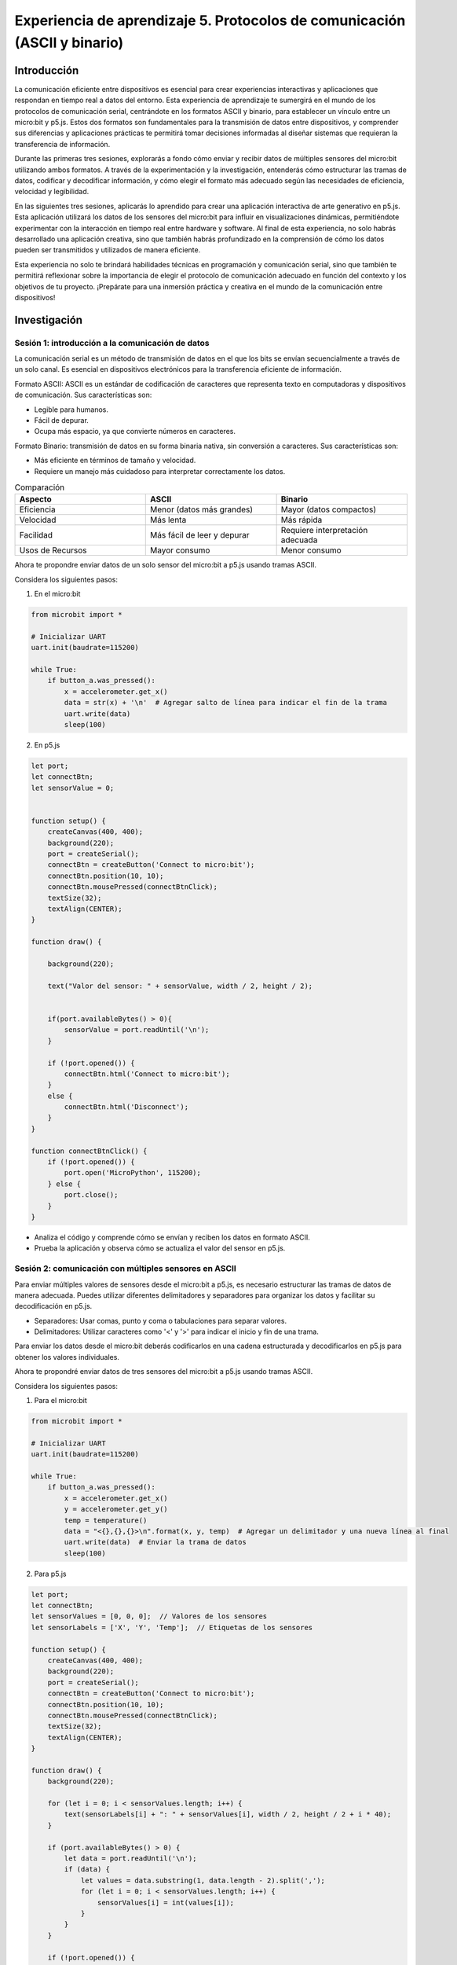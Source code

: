Experiencia de aprendizaje 5. Protocolos de comunicación (ASCII y binario)
============================================================================

Introducción
--------------

La comunicación eficiente entre dispositivos es esencial para crear experiencias interactivas y 
aplicaciones que respondan en tiempo real a datos del entorno. Esta experiencia de aprendizaje te 
sumergirá en el mundo de los protocolos de comunicación serial, centrándote en los formatos ASCII 
y binario, para establecer un vínculo entre un micro:bit y p5.js. Estos dos formatos son fundamentales 
para la transmisión de datos entre dispositivos, y comprender sus diferencias y aplicaciones prácticas 
te permitirá tomar decisiones informadas al diseñar sistemas que requieran la transferencia de información.

Durante las primeras tres sesiones, explorarás a fondo cómo enviar y recibir datos de múltiples sensores 
del micro:bit utilizando ambos formatos. A través de la experimentación y la investigación, entenderás 
cómo estructurar las tramas de datos, codificar y decodificar información, y cómo elegir el formato más 
adecuado según las necesidades de eficiencia, velocidad y legibilidad. 

En las siguientes tres sesiones, aplicarás lo aprendido para crear una aplicación interactiva de arte 
generativo en p5.js. Esta aplicación utilizará los datos de los sensores del micro:bit para influir 
en visualizaciones dinámicas, permitiéndote experimentar con la interacción en tiempo real entre 
hardware y software. Al final de esta experiencia, no solo habrás desarrollado una aplicación creativa, 
sino que también habrás profundizado en la comprensión de cómo los datos pueden ser transmitidos y 
utilizados de manera eficiente.

Esta experiencia no solo te brindará habilidades técnicas en programación y comunicación serial, sino 
que también te permitirá reflexionar sobre la importancia de elegir el protocolo de comunicación adecuado 
en función del contexto y los objetivos de tu proyecto. ¡Prepárate para una inmersión práctica y creativa 
en el mundo de la comunicación entre dispositivos!

Investigación 
---------------

Sesión 1: introducción a la comunicación de datos
***************************************************

La comunicación serial es un método de transmisión de datos en el que los bits se envían secuencialmente 
a través de un solo canal. Es esencial en dispositivos electrónicos para la transferencia eficiente 
de información.

Formato ASCII: ASCII es un estándar de codificación de caracteres que representa texto en computadoras 
y dispositivos de comunicación. Sus características son:

* Legible para humanos.
* Fácil de depurar.
* Ocupa más espacio, ya que convierte números en caracteres.

Formato Binario: transmisión de datos en su forma binaria nativa, sin conversión a caracteres. Sus 
características son:

* Más eficiente en términos de tamaño y velocidad.
* Requiere un manejo más cuidadoso para interpretar correctamente los datos.
  
.. list-table:: Comparación
    :widths: 25 25 25
    :header-rows: 1

    * - Aspecto
      - ASCII
      - Binario
    * - Eficiencia
      - Menor (datos más grandes)
      - Mayor (datos compactos) 
    * - Velocidad
      - Más lenta
      - Más rápida
    * - Facilidad
      - Más fácil de leer y depurar
      - Requiere interpretación adecuada
    * - Usos de Recursos
      - Mayor consumo
      - Menor consumo    

Ahora te propondre enviar datos de un solo sensor del micro:bit a p5.js usando tramas 
ASCII.

Considera los siguientes pasos:

1. En el micro:bit 

.. code-block:: python

    from microbit import *

    # Inicializar UART
    uart.init(baudrate=115200)

    while True:
        if button_a.was_pressed():
            x = accelerometer.get_x()
            data = str(x) + '\n'  # Agregar salto de línea para indicar el fin de la trama
            uart.write(data)
            sleep(100)

2. En p5.js 

.. code-block:: javascript

    let port;
    let connectBtn;
    let sensorValue = 0;


    function setup() {
        createCanvas(400, 400);
        background(220);
        port = createSerial();
        connectBtn = createButton('Connect to micro:bit');
        connectBtn.position(10, 10);
        connectBtn.mousePressed(connectBtnClick);
        textSize(32);
        textAlign(CENTER);
    }

    function draw() {
    
        background(220);

        text("Valor del sensor: " + sensorValue, width / 2, height / 2);


        if(port.availableBytes() > 0){
            sensorValue = port.readUntil('\n');
        }

        if (!port.opened()) {
            connectBtn.html('Connect to micro:bit');
        }
        else {
            connectBtn.html('Disconnect');
        }
    }

    function connectBtnClick() {
        if (!port.opened()) {
            port.open('MicroPython', 115200);
        } else {
            port.close();
        }
    }

* Analiza el código y comprende cómo se envían y reciben los datos en formato ASCII.
* Prueba la aplicación y observa cómo se actualiza el valor del sensor en p5.js.

Sesión 2: comunicación con múltiples sensores en ASCII
*********************************************************

Para enviar múltiples valores de sensores desde el micro:bit a p5.js, es necesario estructurar 
las tramas de datos de manera adecuada. Puedes utilizar diferentes delimitadores y separadores 
para organizar los datos y facilitar su decodificación en p5.js.

* Separadores: Usar comas, punto y coma o tabulaciones para separar valores.
* Delimitadores: Utilizar caracteres como '<' y '>' para indicar el inicio y fin de una trama.

Para enviar los datos desde el micro:bit deberás codificarlos en una cadena estructurada y 
decodificarlos en p5.js para obtener los valores individuales.

Ahora te propondré enviar datos de tres sensores del micro:bit a p5.js usando tramas ASCII.

Considera los siguientes pasos:

1. Para el micro:bit 

.. code-block:: python

    from microbit import *

    # Inicializar UART
    uart.init(baudrate=115200)

    while True:
        if button_a.was_pressed():
            x = accelerometer.get_x()
            y = accelerometer.get_y()
            temp = temperature()
            data = "<{},{},{}>\n".format(x, y, temp)  # Agregar un delimitador y una nueva línea al final
            uart.write(data)  # Enviar la trama de datos
            sleep(100)

2. Para p5.js

.. code-block:: javascript

    let port;
    let connectBtn;
    let sensorValues = [0, 0, 0];  // Valores de los sensores
    let sensorLabels = ['X', 'Y', 'Temp'];  // Etiquetas de los sensores

    function setup() {
        createCanvas(400, 400);
        background(220);
        port = createSerial();
        connectBtn = createButton('Connect to micro:bit');
        connectBtn.position(10, 10);
        connectBtn.mousePressed(connectBtnClick);
        textSize(32);
        textAlign(CENTER);
    }

    function draw() {
        background(220);

        for (let i = 0; i < sensorValues.length; i++) {
            text(sensorLabels[i] + ": " + sensorValues[i], width / 2, height / 2 + i * 40);
        }

        if (port.availableBytes() > 0) {
            let data = port.readUntil('\n');
            if (data) {
                let values = data.substring(1, data.length - 2).split(',');
                for (let i = 0; i < sensorValues.length; i++) {
                    sensorValues[i] = int(values[i]);
                }
            }
        }

        if (!port.opened()) {
            connectBtn.html('Connect to micro:bit');
        } else {
            connectBtn.html('Disconnect');
        }
    }

    function connectBtnClick() {
        if (!port.opened()) {
            port.open('MicroPython', 115200);
        } else {
            port.close();
        }
    }

* Analiza el código y comprende cómo se estructuran y decodifican las tramas de datos en p5.js.
* Prueba la aplicación y observa cómo se actualizan los valores de los sensores en p5.js.

Sesión 3: comunicación en formato binario
*******************************************

En la comunicación en formato binario los datos se transmiten en su forma binaria natural. Hay una 
mayor eficiencia en tamaño y velocidad. 

Comparado con ASCII:

* Eficiencia: en binario es más eficiente.
* Legibilidad: ASCII es más legible y fácil de depurar.
* Complejidad: en binario se requiere más cuidado al codificar y decodificar.

Ahora te mostraré cómo enviar datos en formato binario desde el micro:bit a p5.js.

Considera los siguientes pasos:

1. Para el micro:bit

.. code-block:: python

    from microbit import *
    import struct

    uart.init(baudrate=115200)

    while True:
        if button_a.was_pressed():
            x = accelerometer.get_x()
            y = accelerometer.get_y()
            temp = temperature()
            data = struct.pack('>3i',x,y,temp)
            uart.write(data)
            sleep(100)

2. Para p5.js

.. code-block:: javascript

    let port;
    let connectBtn;
    let sensorValues = [0, 0, 0]; // Valores de los sensores
    let sensorLabels = ["X", "Y", "Temp"]; // Etiquetas de los sensores

    function setup() {
    createCanvas(400, 400);
    background(220);
    port = createSerial();
    connectBtn = createButton("Connect to micro:bit");
    connectBtn.position(10, 10);
    connectBtn.mousePressed(connectBtnClick);
    textSize(32);
    textAlign(CENTER);
    }

    function draw() {
    background(220);

    for (let i = 0; i < sensorValues.length; i++) {
        text(
        sensorLabels[i] + ": " + sensorValues[i],
        width / 2,
        height / 2 + i * 40
        );
    }

    if (port.availableBytes() >= 12) {
        let data = port.readBytes(12);
        if (data) {
            const buffer = new Uint8Array(data).buffer;
            const view = new DataView(buffer);
            sensorValues[0] = view.getInt32(0);
            sensorValues[1] = view.getInt32(4);
            sensorValues[2] = view.getInt32(8);
        }
    }

    if (!port.opened()) {
        connectBtn.html("Connect to micro:bit");
    } else {
        connectBtn.html("Disconnect");
    }
    }

    function connectBtnClick() {
    if (!port.opened()) {
        port.open("MicroPython", 115200);
    } else {
        port.close();
    }
    }

* Analiza el código y comprende cómo se empaquetan y desempaquetan los datos en formato binario.
* Prueba la aplicación y observa cómo se actualizan los valores de los sensores en p5.js.
* Los enteros que estamos usando son de 32 bits ¿Podrían ser de 16 bits? ¿Qué cambios debes hacer? (no olvides 
  hacer una experimentos para comprobar tus hipótesis).
* Y si los datos a enviar son una mezcla entre enteros y floats ¿Qué cambios harías? (no olvides 
  hacer una experimentos para comprobar tus hipótesis).
* Reflexiona sobre las ventajas en eficiencia y las dificultades al interpretar datos binarios.

Reto
------

Vas a crear una aplicación de arte generativo interactivo en tiempo real que te permita 
variar los parámetros visuales a través de los sensores del micro:bit. Utilizarás los
datos de los sensores para influir en la apariencia de la visualización, creando una
experiencia interactiva y creativa.

* Implementa una versión en ASCII de la comunicación entre el micro:bit y p5.js.
* Implementa una versión en binario de la comunicación entre el micro:bit y p5.js.
* Compara las diferencias en eficiencia, velocidad y complejidad entre los dos formatos.

En tu bitácora
***************

* Código fuente de las aplicaciones para el micro:bit y p5.js de la versión ASCII.
* Código fuente de las aplicaciones para el micro:bit y p5.js de la versión binaria.
* Reflexiones sobre las diferencias entre los formatos ASCII y binario en términos de eficiencia, 
  velocidad y complejidad.

..
    Experimento
    let serial;
    let serialPortIsWorking = false;
    let sensorValue = 0;
    let connectButton;

    function setup() {
    createCanvas(400, 400);
    background(220);
    serial = createSerialWithEvents(); // Usar la función con eventos personalizados

    connectButton = createButton("Conectar Serial");
    connectButton.position(10, 10);
    connectButton.mousePressed(connectSerial);
    }

    function draw() {
    background(220);

    if (serialPortIsWorking === true) {
        textSize(32);
        text("Valor del sensor: " + sensorValue, 10, height / 2);
        sensorValue += 1;
    }
    }

    async function connectSerial() {
    
    if (!serial.opened()) {
        
        try{
        await serial.open('MicroPython', 115200);
        console.log("Puerto serial abierto");
        serialPortIsWorking = true;
        // Configurar eventos
        serial.on("data", gotData);
        } catch (err) {
        console.error("Error al abrir el puerto serial:", err);
        }

    }
    else{
        serial.close();
        serialPortIsWorking = false;
        console.log("Puerto serial cerrado");
    }

    print("terminó connectSerial");
    }

    function gotData(data) {
    sensorValue = int(data);
    }

    function createSerialWithEvents() {
    let serial = createSerial(); // Crear la instancia de WebSerial
    serial.events = {}; // Objeto para almacenar eventos

    // Método para registrar eventos
    serial.on = function (event, callback) {
        if (!this.events[event]) {
        this.events[event] = [];
        }
        this.events[event].push(callback);
    };

    // Método para disparar eventos
    serial.trigger = function (event, ...args) {
        if (this.events[event]) {
        this.events[event].forEach((callback) => callback(...args));
        }
    };

    // Verificar datos periódicamente y lanzar el evento 'data' si hay datos
    setInterval(() => {
        if (serial.available() > 0) {
        let data = serial.readUntil("\n"); // Leer hasta un salto de línea
        if (data) {
            serial.trigger("data", data.trim()); // Disparar el evento 'data'
        }
        }
    }, 100); // Verificar datos cada 100 ms

    return serial;
    }
